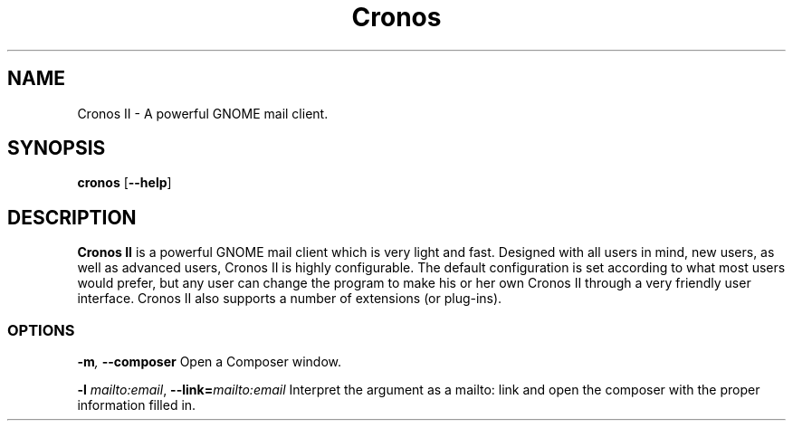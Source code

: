 .TH Cronos II
.SH NAME
Cronos II \- A powerful GNOME mail client.
.SH SYNOPSIS
.B cronos
.RB [ \-\^\-help ]
.SH DESCRIPTION

.B Cronos II
is a powerful GNOME mail client which is very light and fast.
Designed with all users in mind, new users, as well as
advanced users,  Cronos II is  highly configurable.
The default configuration is set according to what most
users would prefer, but any user can change the program to
make his or her own Cronos II through a  very
friendly user interface. Cronos II also supports a number of extensions
(or plug-ins).

.SS OPTIONS
.BI \-m ", " \-\^\-composer
Open a Composer window.

.BI \-l " mailto:email" "\fR,\fP \-\^\-link=" mailto:email
Interpret the argument as a mailto: link and open the composer
with the proper information filled in.
